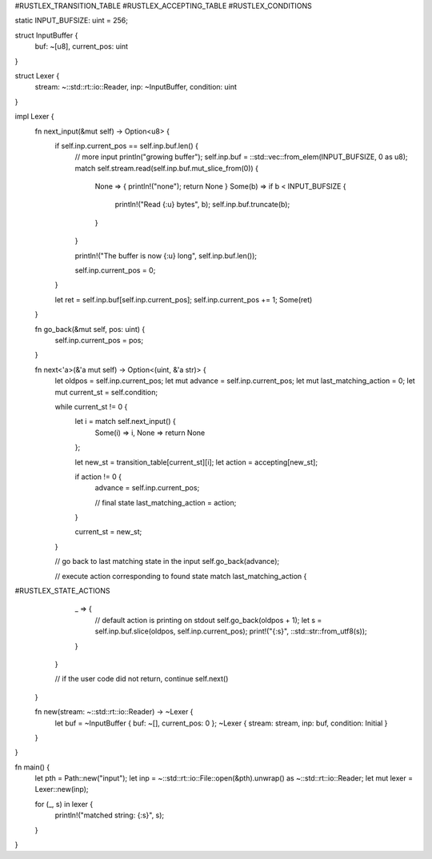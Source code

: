 #RUSTLEX_TRANSITION_TABLE
#RUSTLEX_ACCEPTING_TABLE
#RUSTLEX_CONDITIONS

static INPUT_BUFSIZE: uint = 256;

struct InputBuffer {
    buf: ~[u8],
    current_pos: uint
}

struct Lexer {
    stream: ~::std::rt::io::Reader,
    inp: ~InputBuffer,
    condition: uint
}

impl Lexer {
    fn next_input(&mut self) -> Option<u8> {
        if self.inp.current_pos == self.inp.buf.len() {
            // more input
            println("growing buffer");
            self.inp.buf = ::std::vec::from_elem(INPUT_BUFSIZE, 0 as u8);
            match self.stream.read(self.inp.buf.mut_slice_from(0)) {
                None => { println!("none"); return None } 
                Some(b) => if b < INPUT_BUFSIZE {
                    println!("Read {:u} bytes", b);
                    self.inp.buf.truncate(b); 
                }
            }

            println!("The buffer is now {:u} long", self.inp.buf.len());

            self.inp.current_pos = 0;
        }

        let ret = self.inp.buf[self.inp.current_pos];
        self.inp.current_pos += 1;
        Some(ret)
    }

    fn go_back(&mut self, pos: uint) {
        self.inp.current_pos = pos;
    }

    fn next<'a>(&'a mut self) -> Option<(uint, &'a str)> {
        let oldpos = self.inp.current_pos;
        let mut advance = self.inp.current_pos;
        let mut last_matching_action = 0;
        let mut current_st = self.condition;

        while current_st != 0 {
            let i = match self.next_input() {
                Some(i) => i,
                None => return None
            };

            let new_st = transition_table[current_st][i];
            let action = accepting[new_st];

            if action != 0 {
                advance = self.inp.current_pos;

                // final state
                last_matching_action = action;
            }

            current_st = new_st;
        }

        // go back to last matching state in the input
        self.go_back(advance);

        // execute action corresponding to found state
        match last_matching_action {
#RUSTLEX_STATE_ACTIONS
            _ => {
                // default action is printing on stdout
                self.go_back(oldpos + 1);
                let s = self.inp.buf.slice(oldpos, self.inp.current_pos);
                print!("{:s}", ::std::str::from_utf8(s));
            }
        }
    
        // if the user code did not return, continue
        self.next()
    }

    fn new(stream: ~::std::rt::io::Reader) -> ~Lexer {
        let buf = ~InputBuffer { buf: ~[], current_pos: 0 };
        ~Lexer { stream: stream, inp: buf, condition: Initial }
    }
}

fn main() {
    let pth = Path::new("input");
    let inp = ~::std::rt::io::File::open(&pth).unwrap() as ~::std::rt::io::Reader;
    let mut lexer = Lexer::new(inp);

    for (_, s) in lexer {
        println!("matched string: {:s}", s);
    }
}

